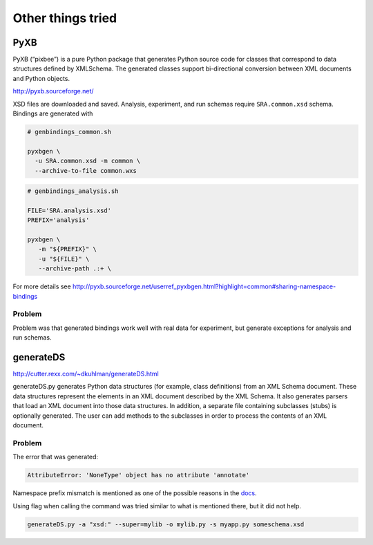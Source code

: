 .. 

Other things tried
============================================

-----
PyXB
-----

PyXB (“pixbee”) is a pure Python package that generates Python source code for classes that correspond to data structures defined by XMLSchema. The generated classes support bi-directional conversion between XML documents and Python objects.

http://pyxb.sourceforge.net/

XSD files are downloaded and saved. Analysis, experiment, and run schemas require ``SRA.common.xsd`` schema. Bindings are generated with

.. code-block:: bash

    # genbindings_common.sh

    pyxbgen \
      -u SRA.common.xsd -m common \
      --archive-to-file common.wxs


.. code-block:: bash

    # genbindings_analysis.sh

    FILE='SRA.analysis.xsd'
    PREFIX='analysis'

    pyxbgen \
       -m "${PREFIX}" \
       -u "${FILE}" \
       --archive-path .:+ \

For more details see http://pyxb.sourceforge.net/userref_pyxbgen.html?highlight=common#sharing-namespace-bindings

=============
Problem
=============

Problem was that generated bindings work well with real data for experiment, but generate exceptions for analysis and run schemas.

--------------------
generateDS
--------------------

http://cutter.rexx.com/~dkuhlman/generateDS.html

generateDS.py generates Python data structures (for example, class definitions) from an XML Schema document. These data structures represent the elements in an XML document described by the XML Schema. It also generates parsers that load an XML document into those data structures. In addition, a separate file containing subclasses (stubs) is optionally generated. The user can add methods to the subclasses in order to process the contents of an XML document.

====================
Problem
====================

The error that was generated:

.. code-block:: python

    AttributeError: 'NoneType' object has no attribute 'annotate'

Namespace prefix mismatch is mentioned as one of the possible reasons in the `docs <http://cutter.rexx.com/~dkuhlman/generateDS.html#namespace-prefix-mis-match>`__.

Using flag when calling the command was tried similar to what is mentioned there, but it did not help.

.. code-block:: bash

    generateDS.py -a "xsd:" --super=mylib -o mylib.py -s myapp.py someschema.xsd
